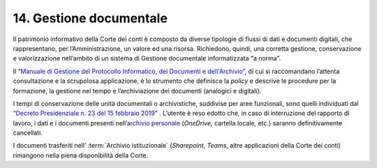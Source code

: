*******************************
**14. Gestione documentale**
*******************************
Il patrimonio informativo della Corte dei conti è composto da diverse tipologie di flussi di dati e documenti digitali, che rappresentano, per l’Amministrazione, un valore ed una risorsa. Richiedono, quindi, una corretta gestione, conservazione e valorizzazione nell’ambito di un sistema di Gestione documentale informatizzata “a norma”.

Il “\ `Manuale di Gestione del Protocollo Informatico, dei Documenti e dell'Archivio <https://intranet.corteconti.it/Download/id/8613eb85-becd-497a-bc73-2ff454527b7d/FileType/O>`__\”, di cui si raccomandano l’attenta consultazione e la scrupolosa applicazione, è lo strumento che definisce la *policy* e descrive le procedure per la formazione, la gestione nel tempo e l’archiviazione dei documenti (analogici e digitali).

I tempi di conservazione delle unità documentali o archivistiche, suddivise per aree funzionali, sono quelli individuati dal “\ `Decreto Presidenziale n. 23 del 15 febbraio 2019 <https://www.normattiva.it/uri-res/N2Ls?urn:nir:stato:decreto.legislativo:2019;015>`__\” .  L’utente è reso edotto che, in caso di interruzione del rapporto di lavoro, i dati e i documenti presenti nell’a\ `rchivio personale <#ArchivioPersonale>`__ (*OneDrive,* cartella locale, etc.) saranno definitivamente cancellati. 

I documenti trasferiti nell’ :term:`Archivio istituzionale` (*Sharepoint*, *Teams*, altre applicazioni della Corte dei conti) rimangono nella piena disponibilità della Corte. 

..
